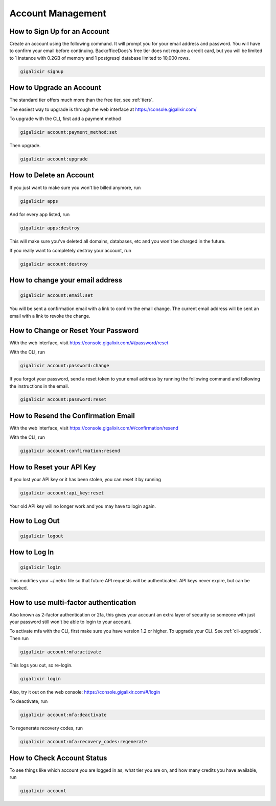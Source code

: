Account Management
~~~~~~~~~~~~~~~~~~

How to Sign Up for an Account
=============================

Create an account using the following command. It will prompt you for your email address and password. You will have to confirm your email before continuing. BackofficeDocs's free tier does not require a credit card, but you will be limited to 1 instance with 0.2GB of memory and 1 postgresql database limited to 10,000 rows.

.. code-block:: bash

    gigalixir signup

.. _`upgrade account`:

How to Upgrade an Account
=========================

The standard tier offers much more than the free tier, see :ref:`tiers`.

The easiest way to upgrade is through the web interface at https://console.gigalixir.com/

To upgrade with the CLI, first add a payment method

.. code-block:: bash

    gigalixir account:payment_method:set

Then upgrade.

.. code-block:: bash

    gigalixir account:upgrade

How to Delete an Account
========================

If you just want to make sure you won't be billed anymore, run

.. code-block:: bash

    gigalixir apps

And for every app listed, run

.. code-block:: bash

    gigalixir apps:destroy

This will make sure you've deleted all domains, databases, etc and you won't be charged in the future.

If you really want to completely destroy your account, run

.. code-block:: bash

    gigalixir account:destroy

How to change your email address
================================

.. code-block:: bash

    gigalixir account:email:set

You will be sent a confirmation email with a link to confirm the email change.
The current email address will be sent an email with a link to revoke the change.

How to Change or Reset Your Password
====================================

With the web interface, visit https://console.gigalixir.com/#/password/reset

With the CLI, run

.. code-block:: bash

    gigalixir account:password:change

If you forgot your password, send a reset token to your email address by running the following command and following the instructions in the email.

.. code-block:: bash

    gigalixir account:password:reset

How to Resend the Confirmation Email
====================================

With the web interface, visit https://console.gigalixir.com/#/confirmation/resend

With the CLI, run

.. code-block:: bash

    gigalixir account:confirmation:resend

How to Reset your API Key
=========================

If you lost your API key or it has been stolen, you can reset it by running

.. code-block:: bash

    gigalixir account:api_key:reset

Your old API key will no longer work and you may have to login again.

How to Log Out
==============

.. code-block:: bash

    gigalixir logout

How to Log In
=============

.. code-block:: bash

    gigalixir login

This modifies your ~/.netrc file so that future API requests will be authenticated. API keys never expire, but can be revoked.

How to use  multi-factor authentication
=======================================

Also known as 2-factor authentication or 2fa, this gives your account an extra layer of security so someone with just your password still won't be able to login to your account.

To activate mfa with the CLI, first make sure you have version 1.2 or higher. To upgrade your CLI. See :ref:`cli-upgrade`.  Then run

.. code-block:: bash

    gigalixir account:mfa:activate

This logs you out, so re-login.

.. code-block:: bash

    gigalixir login

Also, try it out on the web console: https://console.gigalixir.com/#/login

To deactivate, run

.. code-block:: bash

    gigalixir account:mfa:deactivate

To regenerate recovery codes, run

.. code-block:: bash

    gigalixir account:mfa:recovery_codes:regenerate

How to Check Account Status
===========================

To see things like which account you are logged in as, what tier you are on, and how many credits you have available, run

.. code-block:: bash

    gigalixir account
